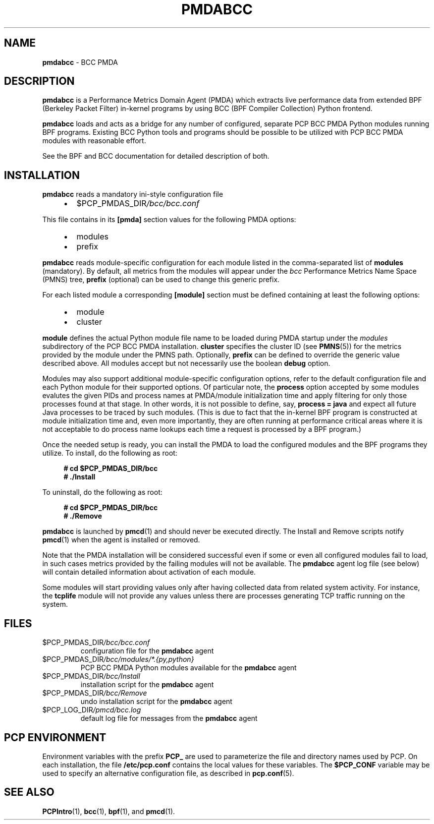 '\"macro stdmacro
.\"
.\" Copyright (C) 2017-2018 Marko Myllynen <myllynen@redhat.com>
.\"
.\" This program is free software; you can redistribute it and/or modify
.\" it under the terms of the GNU General Public License as published by
.\" the Free Software Foundation; either version 2 of the License, or
.\" (at your option) any later version.
.\"
.\" This program is distributed in the hope that it will be useful,
.\" but WITHOUT ANY WARRANTY; without even the implied warranty of
.\" MERCHANTABILITY or FITNESS FOR A PARTICULAR PURPOSE.  See the
.\" GNU General Public License for more details.
.\"
.TH PMDABCC 1 "PCP" "Performance Co-Pilot"
.SH NAME
\f3pmdabcc\f1 \- BCC PMDA
.SH DESCRIPTION
\fBpmdabcc\fP is a Performance Metrics Domain Agent (PMDA) which extracts
live performance data from extended BPF (Berkeley Packet Filter) in-kernel
programs by using BCC (BPF Compiler Collection) Python frontend.
.PP
\fBpmdabcc\fP loads and acts as a bridge for any number of configured,
separate PCP BCC PMDA Python modules running BPF programs.
Existing BCC Python tools and programs should be possible to be utilized
with PCP BCC PMDA modules with reasonable effort.
.PP
See the BPF and BCC documentation for detailed description of both.
.PP
.SH INSTALLATION
\fBpmdabcc\fP reads a mandatory ini-style configuration file
.IP
.PD 0
.RS +4
.IP \(bu 2
.I \f(CW$PCP_PMDAS_DIR\fP/bcc/bcc.conf
.RE
.PD
.PP
This file contains in its \fB[pmda]\fP section values
for the following PMDA options:
.IP
.PD 0
.RS +4
.IP \(bu 2
modules
.IP \(bu
prefix
.RE
.PD
.PP
\fBpmdabcc\fP reads module-specific configuration for each module listed in
the comma-separated list of \fBmodules\fP (mandatory).
By default, all metrics from the modules will appear under the \fIbcc\fP
Performance Metrics Name Space (PMNS) tree, \fBprefix\fP (optional) can be
used to change this generic prefix.
.PP
For each listed module a corresponding \fB[module]\fP section must be
defined containing at least the following options:
.IP
.PD 0
.RS +4
.IP \(bu 2
module
.IP \(bu
cluster
.RE
.PD
.PP
\fBmodule\fP defines the actual Python module file name to be loaded during
PMDA startup under the \fImodules\fP subdirectory of the PCP BCC PMDA
installation.
\fBcluster\fP specifies the cluster ID (see \fBPMNS\fP(5)) for the metrics
provided by the module under the PMNS path.
Optionally, \fBprefix\fP can be defined to override the generic value
described above.
All modules accept but not necessarily use the boolean \fBdebug\fP option.
.PP
Modules may also support additional module-specific configuration options,
refer to the default configuration file and each Python module for their
supported options.
Of particular note, the \fBprocess\fP option accepted by some modules
evalutes the given PIDs and process names at PMDA/module initialization
time and apply filtering for only those processes found at that stage.
In other words, it is not possible to define, say, \fBprocess = java\fP
and expect all future Java processes to be traced by such modules.
(This is due to fact that the in-kernel BPF program is constructed at
module initialization time and, even more importantly, they are often
running at performance critical areas where it is not acceptable to
do process name lookups each time a request is processed by a BPF
program.)
.PP
Once the needed setup is ready, you can install the PMDA to load the
configured modules and the BPF programs they utilize.
To install, do the following as root:
.sp 1
.RS +4
.ft B
.nf
# cd $PCP_PMDAS_DIR/bcc
# ./Install
.fi
.ft P
.RE
.sp 1
To uninstall, do the following as root:
.sp 1
.RS +4
.ft B
.nf
# cd $PCP_PMDAS_DIR/bcc
# ./Remove
.fi
.ft P
.RE
.sp 1
\fBpmdabcc\fP is launched by \fBpmcd\fP(1) and should never be executed
directly.
The Install and Remove scripts notify \fBpmcd\fP(1) when the agent is
installed or removed.
.PP
Note that the PMDA installation will be considered successful even if some
or even all configured modules fail to load, in such cases metrics provided
by the failing modules will not be available.
The \fBpmdabcc\fP agent log file (see below) will contain detailed
information about activation of each module.
.PP
Some modules will start providing values only after having collected data
from related system activity.
For instance, the \fBtcplife\fP module will not provide any values unless
there are processes generating TCP traffic running on the system.
.SH FILES
.TP
.I \f(CW$PCP_PMDAS_DIR\fP/bcc/bcc.conf
configuration file for the \fBpmdabcc\fP agent
.TP
.I \f(CW$PCP_PMDAS_DIR\fP/bcc/modules/*.{py,python}
PCP BCC PMDA Python modules available for the \fBpmdabcc\fP agent
.TP
.I \f(CW$PCP_PMDAS_DIR\fP/bcc/Install
installation script for the \fBpmdabcc\fP agent
.TP
.I \f(CW$PCP_PMDAS_DIR\fP/bcc/Remove\fP
undo installation script for the \fBpmdabcc\fP agent
.TP
.I \f(CW$PCP_LOG_DIR\fP/pmcd/bcc.log
default log file for messages from the \fBpmdabcc\fP agent
.SH PCP ENVIRONMENT
Environment variables with the prefix \fBPCP_\fP are used to parameterize
the file and directory names used by PCP.
On each installation, the
file \fB/etc/pcp.conf\fP contains the local values for these variables.
The \fB$PCP_CONF\fP variable may be used to specify an alternative
configuration file, as described in \fBpcp.conf\fP(5).
.SH SEE ALSO
.BR PCPIntro (1),
.BR bcc (1),
.BR bpf (1),
and
.BR pmcd (1).
